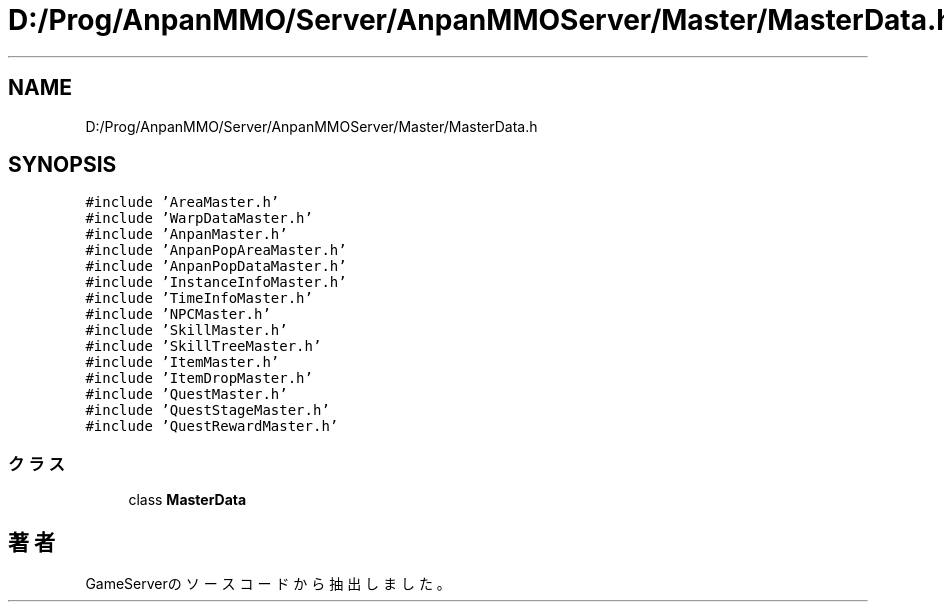 .TH "D:/Prog/AnpanMMO/Server/AnpanMMOServer/Master/MasterData.h" 3 "2018年12月20日(木)" "GameServer" \" -*- nroff -*-
.ad l
.nh
.SH NAME
D:/Prog/AnpanMMO/Server/AnpanMMOServer/Master/MasterData.h
.SH SYNOPSIS
.br
.PP
\fC#include 'AreaMaster\&.h'\fP
.br
\fC#include 'WarpDataMaster\&.h'\fP
.br
\fC#include 'AnpanMaster\&.h'\fP
.br
\fC#include 'AnpanPopAreaMaster\&.h'\fP
.br
\fC#include 'AnpanPopDataMaster\&.h'\fP
.br
\fC#include 'InstanceInfoMaster\&.h'\fP
.br
\fC#include 'TimeInfoMaster\&.h'\fP
.br
\fC#include 'NPCMaster\&.h'\fP
.br
\fC#include 'SkillMaster\&.h'\fP
.br
\fC#include 'SkillTreeMaster\&.h'\fP
.br
\fC#include 'ItemMaster\&.h'\fP
.br
\fC#include 'ItemDropMaster\&.h'\fP
.br
\fC#include 'QuestMaster\&.h'\fP
.br
\fC#include 'QuestStageMaster\&.h'\fP
.br
\fC#include 'QuestRewardMaster\&.h'\fP
.br

.SS "クラス"

.in +1c
.ti -1c
.RI "class \fBMasterData\fP"
.br
.in -1c
.SH "著者"
.PP 
 GameServerのソースコードから抽出しました。
